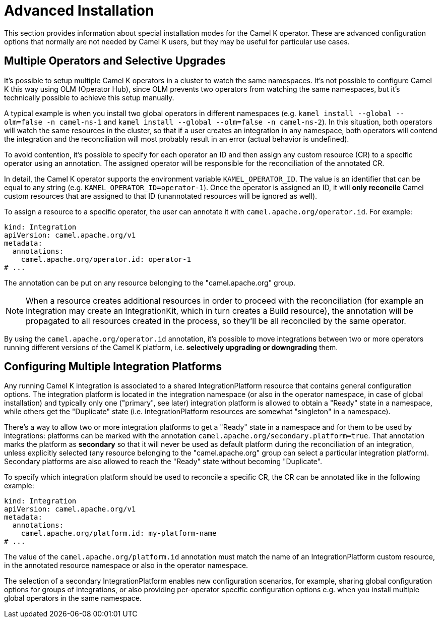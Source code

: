 [[advanced-installation]]
= Advanced Installation

This section provides information about special installation modes for the Camel K operator.
These are advanced configuration options that normally are not needed by Camel K users,
 but they may be useful for particular use cases.

[[advanced-installation-multiple-operators]]
== Multiple Operators and Selective Upgrades

It's possible to setup multiple Camel K operators in a cluster to watch the same namespaces. It's not
possible to configure Camel K this way using OLM (Operator Hub), since OLM prevents two operators from watching the same namespaces,
but it's technically possible to achieve this setup manually.

A typical example is when you install two global operators in different namespaces (e.g. `kamel install --global --olm=false -n camel-ns-1` and `kamel install --global --olm=false -n camel-ns-2`).
In this  situation, both operators will watch the same resources in the cluster, so that if a user creates an integration in any namespace,
both operators will contend the integration and the reconciliation will most probably result in an error (actual behavior is undefined).

To avoid contention, it's possible to specify for each operator an ID and then assign any custom resource (CR) to a specific operator using an annotation.
The assigned operator will be responsible for the reconciliation of the annotated CR.

In detail, the Camel K operator supports the environment variable `KAMEL_OPERATOR_ID`. The value is an identifier that can be equal to any string (e.g. `KAMEL_OPERATOR_ID=operator-1`).
Once the operator is assigned an ID, it will *only reconcile* Camel custom resources that are assigned to that ID (unannotated resources will be ignored as well).

To assign a resource to a specific operator, the user can annotate it with `camel.apache.org/operator.id`. For example:

[source,yaml]
----
kind: Integration
apiVersion: camel.apache.org/v1
metadata:
  annotations:
    camel.apache.org/operator.id: operator-1
# ...
----

The annotation can be put on any resource belonging to the "camel.apache.org" group.

NOTE: When a resource creates additional resources in order to proceed with the reconciliation (for example
an Integration may create an IntegrationKit, which in turn creates a Build resource), the annotation will be propagated to
all resources created in the process, so they'll be all reconciled by the same operator.

By using the `camel.apache.org/operator.id` annotation, it's possible to move integrations between two or more operators running different
versions of the Camel K platform, i.e. *selectively upgrading or downgrading* them.

[[advanced-installation-multiple-platforms]]
== Configuring Multiple Integration Platforms

Any running Camel K integration is associated to a shared IntegrationPlatform resource that contains general configuration options.
The integration platform is located in the integration namespace (or also in the operator namespace, in case of global installation)
and typically only one ("primary", see later) integration platform is allowed to obtain a "Ready" state in a namespace, while others get the "Duplicate" state (i.e. IntegrationPlatform resources
are somewhat "singleton" in a namespace).

There's a way to allow two or more integration platforms to get a "Ready" state in a namespace and for them to be used by integrations:
platforms can be marked with the annotation `camel.apache.org/secondary.platform=true`.
That annotation marks the platform as *secondary* so that it will never be used as default platform during the reconciliation of an integration,
unless explicitly selected (any resource belonging to the "camel.apache.org" group can select a particular integration platform).
Secondary platforms are also allowed to reach the "Ready" state without becoming "Duplicate".

To specify which integration platform should be used to reconcile a specific CR, the CR can be annotated like in the following example:

[source,yaml]
----
kind: Integration
apiVersion: camel.apache.org/v1
metadata:
  annotations:
    camel.apache.org/platform.id: my-platform-name
# ...
----

The value of the `camel.apache.org/platform.id` annotation must match the name of an IntegrationPlatform custom resource, in the annotated resource namespace or
also in the operator namespace.

The selection of a secondary IntegrationPlatform enables new configuration scenarios, for example, sharing global configuration options for groups of integrations, or also
providing per-operator specific configuration options e.g. when you install multiple global operators in the same namespace.
